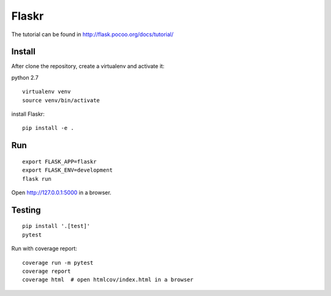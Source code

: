 Flaskr
======

The tutorial can be found in http://flask.pocoo.org/docs/tutorial/

Install
-------

After clone the repository, create a virtualenv and activate it:

python 2.7

::

    virtualenv venv
    source venv/bin/activate

install Flaskr:

::

    pip install -e .

Run
---

::

    export FLASK_APP=flaskr
    export FLASK_ENV=development
    flask run

Open http://127.0.0.1:5000 in a browser.

Testing
-------

::

    pip install '.[test]'
    pytest

Run with coverage report:

::

    coverage run -m pytest
    coverage report
    coverage html  # open htmlcov/index.html in a browser
